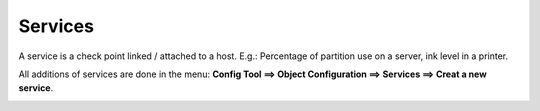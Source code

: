 ========
Services
========

A service is a check point linked / attached to a host. E.g.: Percentage of partition use on a server, ink level in a printer.

All additions of services are done in the menu: **Config Tool ==> Object Configuration ==> Services ==> Creat a new service**.

.. image:: /images/services.png
 :scale: 90 %
